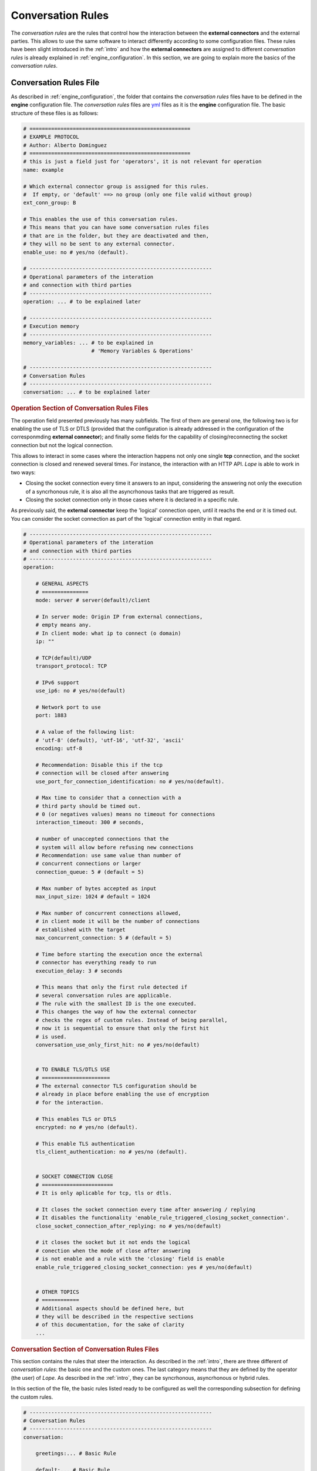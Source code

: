 .. index:: Conversation Rules
    
.. _conversation_rules:

Conversation Rules
==================
The *conversation rules* are the rules that control how the interaction between the **external connectors** and the external parties. This allows
to use the same software to interact differently according to some configuration files. These rules have been slight introduced in the :ref:`intro` and 
how the **external connectors** are assigned to different *conversation rules* is already explained in :ref:`engine_configuration`. In this section,
we are going to explain more the basics of the *conversation rules*.


.. index:: Conversation Rules File

Conversation Rules File
-----------------------
As described in :ref:`engine_configuration`, the folder that contains the *conversation rules* files have to be defined in the **engine** configuration file. 
The *conversation rules* files are `yml <https://en.wikipedia.org/wiki/YAML>`_ files as it is the **engine** configuration file. The basic structure of these files
is as follows: 

.. code-block:: 

    # ====================================================
    # EXAMPLE PROTOCOL
    # Author: Alberto Dominguez
    # ====================================================
    # this is just a field just for 'operators', it is not relevant for operation
    name: example 

    # Which external connector group is assigned for this rules.
    #  If empty, or 'default' ==> no group (only one file valid without group)
    ext_conn_group: B 

    # This enables the use of this conversation rules. 
    # This means that you can have some conversation rules files
    # that are in the folder, but they are deactivated and then, 
    # they will no be sent to any external connector.
    enable_use: no # yes/no (default). 

    # -----------------------------------------------------------
    # Operational parameters of the interation 
    # and connection with third parties
    # -----------------------------------------------------------
    operation: ... # to be explained later

    # -----------------------------------------------------------
    # Execution memory
    # -----------------------------------------------------------
    memory_variables: ... # to be explained in 
                          # 'Memory Variables & Operations'

    # -----------------------------------------------------------
    # Conversation Rules
    # -----------------------------------------------------------
    conversation: ... # to be explained later


.. index:: Operation Section of Conversation Rules Files
.. rubric:: Operation Section of Conversation Rules Files

The operation field presented previously has many subfields. The first of them are general one, the following two
is for enabling the use of TLS or DTLS (provided that the configuration is already addressed in the configuration 
of the corresponmding **external connector**); and finally some fields for the capability of closing/reconnecting 
the socket connection but not the logical connection.

This allows to interact in some cases where the interaction happens not only one single **tcp** connection, and the 
socket connection is closed and renewed several times. For instance, the interaction with an HTTP API. *Lope* is able 
to work in two ways: 

* Closing the socket connection every time it answers to an input, considering the answering not only the execution of a 
  syncrhonous rule, it is also all the asyncrhonous tasks that are triggered as result.

* Closing the socket connection only in those cases where it is declared in a specific rule.

As previously said, the **external connector** keep the 'logical' connection open, until it reachs the end or it is timed out.
You can consider the socket connection as part of the 'logical' connection entity in that regard.

.. code-block:: 

    # -----------------------------------------------------------
    # Operational parameters of the interation 
    # and connection with third parties
    # -----------------------------------------------------------
    operation:

        # GENERAL ASPECTS
        # ===============
        mode: server # server(default)/client

        # In server mode: Origin IP from external connections, 
        # empty means any.
        # In client mode: what ip to connect (o domain)
        ip: "" 

        # TCP(default)/UDP
        transport_protocol: TCP 

        # IPv6 support
        use_ip6: no # yes/no(default)

        # Network port to use
        port: 1883

        # A value of the following list: 
        # 'utf-8' (default), 'utf-16', 'utf-32', 'ascii'
        encoding: utf-8 

        # Recommendation: Disable this if the tcp 
        # connection will be closed after answering
        use_port_for_connection_identification: no # yes/no(default). 

        # Max time to consider that a connection with a 
        # third party should be timed out. 
        # 0 (or negatives values) means no timeout for connections
        interaction_timeout: 300 # seconds, 

        # number of unaccepted connections that the 
        # system will allow before refusing new connections 
        # Recommendation: use same value than number of 
        # concurrent connections or larger
        connection_queue: 5 # (default = 5)

        # Max number of bytes accepted as input 
        max_input_size: 1024 # default = 1024

        # Max number of concurrent connections allowed, 
        # in client mode it will be the number of connections
        # established with the target
        max_concurrent_connection: 5 # (default = 5)

        # Time before starting the execution once the external 
        # connector has everything ready to run
        execution_delay: 3 # seconds 

        # This means that only the first rule detected if 
        # several conversation rules are applicable.
        # The rule with the smallest ID is the one executed.
        # This changes the way of how the external connector
        # checks the regex of custom rules. Instead of being parallel,
        # now it is sequential to ensure that only the first hit 
        # is used.
        conversation_use_only_first_hit: no # yes/no(default) 


        # TO ENABLE TLS/DTLS USE
        # ======================
        # The external connector TLS configuration should be
        # already in place before enabling the use of encryption
        # for the interaction.

        # This enables TLS or DTLS
        encrypted: no # yes/no (default). 

        # This enable TLS authentication
        tls_client_authentication: no # yes/no (default). 


        # SOCKET CONNECTION CLOSE
        # =======================
        # It is only aplicable for tcp, tls or dtls.

        # It closes the socket connection every time after answering / replying
        # It disables the functionality 'enable_rule_triggered_closing_socket_connection'. 
        close_socket_connection_after_replying: no # yes/no(default) 
        
        # it closes the socket but it not ends the logical 
        # conection when the mode of close after answering 
        # is not enable and a rule with the 'closing' field is enable
        enable_rule_triggered_closing_socket_connection: yes # yes/no(default) 

    
        # OTHER TOPICS
        # ============
        # Additional aspects should be defined here, but 
        # they will be described in the respective sections
        # of this documentation, for the sake of clarity
        ...

        
.. index:: Conversation Section of Conversation Rules Files
.. rubric:: Conversation Section of Conversation Rules Files

This section contains the rules that steer the interaction. As described in the :ref:`intro`, there are three different of *conversation rules*:
the basic one and the custom ones. The last category means that they are defined by the operator (the user) of *Lope*. As described in the :ref:`intro`, 
they can be syncrhonous, asyncrhonous or hybrid rules.

In this section of the file, the basic rules listed ready to be configured as well the corresponding subsection for defining the custom rules.

.. code-block:: 

    # -----------------------------------------------------------
    # Conversation Rules
    # -----------------------------------------------------------
    conversation:

        greetings:... # Basic Rule

        default:... # Basic Rule

        empty:... # Basic Rule

        timeout:... # Basic Rule

        ending:... # Basic Rule

        custom_rules:... # Set of Custom Rules


.. index:: Basic Rules

Basic Rules
-----------
The basic rules are rules that are executed in specific events in the lifecyecle of the interaction. 
All the basic rules are the same in terms of configuration, they have the same fields:

.. code-block:: 

    any_basic_rule:
        # What to send to the third parties 
        # when the rule is executed
        # If empty or not present, 
        # the rule is considered 
        # 'executed' without sending 
        # anything to the third party
        value: [message to be sent] 

        # If the content of the field 'value' 
        # is encoded in base64
        b64_flag: no # yes/no(default)

        # If the rule is enabled and 
        # can be used for the interaction
        enable: yes # yes/no(default)

        # Other fields related to alerting
        # that will be expalined in 
        # 'Activity Alerting & Storage' 
        ...

The basic rules are executeded in specifc times, understanding 'executed' as sending the content of the field 'value' to the third party.

* ``greetings``: The first message sent to the external party in the moment the interaction (session) is established for the first time.

* ``default``: This rule is executed if a message is received from an external party, and there is not any custom rule that is applicable.

* ``empty``: This rule is executed if a message is received from an external party, but it is an empty message.

* ``timeout``: This rule is executed if the interaction (session) is timed out.

* ``ending``: This rule is executed if the interaction (session) is ended.


The following diagram represents how the different rules are executed:

.. image:: ../_static/basic_rules.png
   :width: 800
   :align: center


.. index:: Custom Rules

Custom Rules
------------
The custom rules are those that are defined by the operator (user) of *Lope*. They are defined in the ``custom_rules`` field of the ``conversation`` field.
They can be grouped and this is explained in :ref:`advance_conversation_rules`, so here we only will explain the basics about the custom rules.

.. code-block:: 

    # -----------------------------------------------------------
    # Conversation Rules
    # -----------------------------------------------------------
    conversation:

        greetings:... # Basic Rule

        default:... # Basic Rule

        empty:... # Basic Rule

        timeout:... # Basic Rule

        ending:... # Basic Rule

        custom_rules: # Set of custom rules

            # GROUPED RULES
            # ------------
            groups: ... # To be explained in the 
                        # 'Advance Conversation Rules' Section

            # NON-GROUPED RULES
            # -----------------
            rules: ... # list of custom rules that do not
                       # belong to any group


The custom rules have the following common structure, regardless the kind of rules they are:

.. code-block:: 

    any_custom_rule:

        # GENERAL FIELDS
        # ==============
        # An id number. It is not autogenerated, 
        # it should be added manually, 
        # and it should be unique
        id: 101

        # The kind of rule, one of the following:
        # sync, async or hybrid 
        mode: sync

        # What to send to the third parties 
        # when the rule is executed.
        # If empty or not present, 
        # the rule is considered 
        # 'executed' without sending 
        # anything to the third party
        response: [message to be sent] 

        # If the content of the field 'response' 
        # is encoded in base64
        response_b64: no # yes/no(default)

        # If the rule is enabled and 
        # can be used for the interaction
        enable: yes # yes/no(default)

        # SOCKET CLOSE SCENARIOS
        # ======================
        # For TCP & DTLS connections (and server mode), 
        # it closes the socket but it not ends the logical 
        # connection (interaction) when the mode of close 
        # after answering is not enable. 
        # The field' enable_rule_triggered_closing_socket_connection'
        # should be enable to use this field
        # (in the 'operation' section)
        closing_connection: no # yes/no (default) 

        # Only aplicable for tcp transport protocol 
        # or DTLS & client mode. It reconnects the 
        # socket before execute the rule.The field 
        # 'enable_rule_triggered_closing_socket_connection'
        # should be enable to use this field 
        # (in the 'operation' section)
        reconnect_before_rule_execution: no # yes/no(default) 

        # OTHER FIELDS
        # ============

        # this field triggers the interaction ending
        ending_rule: no # yes/no (default)

        # Other fields expalined in this documentation
        ...

Note that not all fields should be present in all the rules, only when you need you should add it. 
The mandatory fields are: ``id``, and ``mode``.

In order to understand how the different custom *conversation rules* can work together, the following diagram represents
how the complete process work of replying to any message received from third parties.

.. image:: ../_static/reply_process.png
   :width: 800
   :align: center

.. index:: The Interaction Flow and Conversation Rules
.. rubric:: The Interaction Flow and Conversation Rules

Once that we have seen the basic *conversation rules*, and the custom *conversation rules*; we can combine both diagrams in one to see
the interaction as a process flow of *conversation rules*. In this diagram, the concepts of if there is something to reply or not, the 
socket closing (and reconnection), and the option to enable or disable basic rules are also included as well.

.. image:: ../_static/conversation_rules_interaction_flow.png
   :width: 1000
   :align: center

.. index:: Synchronous Rules

Synchronous Rules
-----------------
The custom syncrhonous rules are those that are applicable when their RegEx is applicable for a given input. It could happen that
several of them are applicable, and they rest of them or only the first one will executed depeneding on the field ``conversation_use_only_first_hit``
of the ``operation`` section.

.. code-block:: 

    any_custom_sync_rule:

        # GENERAL FIELDS
        # ==============
        ...
        mode: sync

        # SYNC FIELDS
        # ============
        # RegEx that make the rule applicable 
        regex: [any regex]

        # Just in case the 'regex' field is 
        # encoded in base 64
        regex_b64: no # yes/no (default)

        # OTHER FIELDS
        # ============
        # Other fields expalined in this documentation
        ...



.. index:: Asynchronous and Hybrid Rules

Asynchronous and Hybrid Rules
-----------------------------
These rules are those that can be executed without any input, they are triggered by other rules. 
This happens because the triggering (custom) rule has the field ``trigger`` where you list all of the 
async or hybrid rules that should be triggered, as well as if it should wait a certain period of time
before being executed.

However, some async rules can be triggered from the beginning, and they have specific fields to be marked
as an async rule to be called from the start of the interaction: ``beginning_async_rule`` and ``beginning_async_delay``.

The following example is the fields for a triggering rule, and async rule only needs to have the ``mode`` field as ``async``.

.. rubric:: Async Rules

.. code-block:: 

    any_triggering_rule:

        # GENERAL FIELDS
        # ==============
        ...

        # ASYNC TRIGGERING FIELDS
        # =======================
        trigger:

              # One Async rule to execute
            - rule_id: 3 # Async ID rule to execute
              # Time to wait until executing the rule 
              # descibed in the 'rule trigger' field
              delay: 30 # seconds 

              # Another async rule to execute, 
              # In this case, without delay
            - rule_id: 5 

        # OTHER FIELDS
        # ============
        # Other fields expalined in this documentation
        ...

And this is an example of an async rule to be executed from the beginning of the interaction:

.. code-block:: 

    any_async_rule:

        # GENERAL FIELDS
        # ==============
        ...
        mode: async

        # ASYNC FIELDS FOR BEGINNING ASYNC RULES
        # =====================================
        # mark this rules as an async rule to execute 
        # from the beginning of the interaction
        beginning_async_rule: yes # yes/no (default)

        # time to wait from the beginning of the interaction 
        # until the rule is executed
        beginning_async_delay: 30 # seconds 
        
        # OTHER FIELDS
        # ============
        # Other fields expalined in this documentation
        ...


.. rubric:: Hybrid Rules

This rules are Synchronous and asyncrhonous at the same time, they can be triggered by a regular expression,
or being triggered by another rule.

.. code-block:: 

    any_custom_hybrid_rule:

        # GENERAL FIELDS
        # ==============
        ...
        mode: hybrid

        # SYNC FIELDS
        # ============
        # RegEx that make the rule applicable 
        regex: [any regex]

        # Just in case the 'regex' field is 
        # encoded in base 64
        regex_b64: no # yes/no (default)

        # OTHER FIELDS
        # ============
        # Other fields expalined in this documentation
        ...


.. rubric:: Async or Hybrid Rules as Set of Steps

You can see, sometimes  you 'execute' a rule, but it does not reply anything to the third party. You may think this is usless, 
but you will see that this case makes sense once you have other capabilities that will be explained in other chapters of this 
documentation (e.g.: calling or executing memory operations). Then, they work as a kind of 'steps' for these actions, 
especially when several of them are triggered one after the another in a kind of 'steps' list or chain.

.. image:: ../_static/async_rules.png
   :width: 800
   :align: center

.. index:: Session Suport

